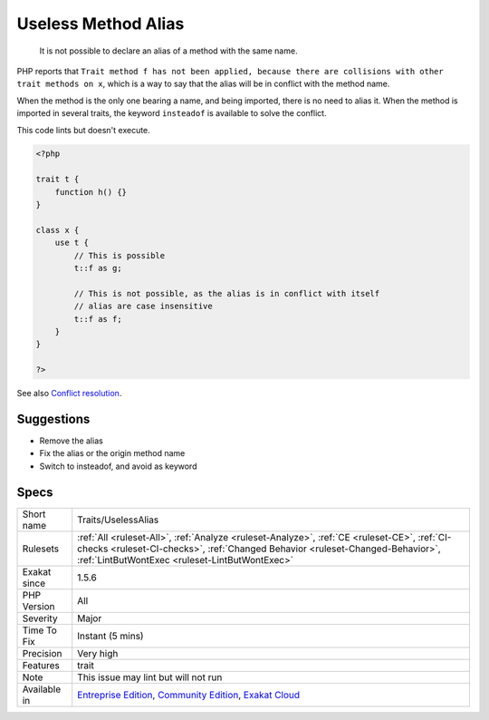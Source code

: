 .. _traits-uselessalias:

.. _useless-method-alias:

Useless Method Alias
++++++++++++++++++++

  It is not possible to declare an alias of a method with the same name. 

PHP reports that ``Trait method f has not been applied, because there are collisions with other trait methods on x``, which is a way to say that the alias will be in conflict with the method name. 

When the method is the only one bearing a name, and being imported, there is no need to alias it. When the method is imported in several traits, the keyword ``insteadof`` is available to solve the conflict.




This code lints but doesn't execute.

.. code-block:: php
   
   <?php
   
   trait t {
       function h() {}
   }
   
   class x {
       use t { 
           // This is possible
           t::f as g; 
   
           // This is not possible, as the alias is in conflict with itself
           // alias are case insensitive
           t::f as f; 
       }
   }
   
   ?>

See also `Conflict resolution <https://www.php.net/manual/en/language.oop5.traits.php#language.oop5.traits.conflict>`_.


Suggestions
___________

* Remove the alias
* Fix the alias or the origin method name
* Switch to insteadof, and avoid as keyword




Specs
_____

+--------------+--------------------------------------------------------------------------------------------------------------------------------------------------------------------------------------------------------------------------------+
| Short name   | Traits/UselessAlias                                                                                                                                                                                                            |
+--------------+--------------------------------------------------------------------------------------------------------------------------------------------------------------------------------------------------------------------------------+
| Rulesets     | :ref:`All <ruleset-All>`, :ref:`Analyze <ruleset-Analyze>`, :ref:`CE <ruleset-CE>`, :ref:`CI-checks <ruleset-CI-checks>`, :ref:`Changed Behavior <ruleset-Changed-Behavior>`, :ref:`LintButWontExec <ruleset-LintButWontExec>` |
+--------------+--------------------------------------------------------------------------------------------------------------------------------------------------------------------------------------------------------------------------------+
| Exakat since | 1.5.6                                                                                                                                                                                                                          |
+--------------+--------------------------------------------------------------------------------------------------------------------------------------------------------------------------------------------------------------------------------+
| PHP Version  | All                                                                                                                                                                                                                            |
+--------------+--------------------------------------------------------------------------------------------------------------------------------------------------------------------------------------------------------------------------------+
| Severity     | Major                                                                                                                                                                                                                          |
+--------------+--------------------------------------------------------------------------------------------------------------------------------------------------------------------------------------------------------------------------------+
| Time To Fix  | Instant (5 mins)                                                                                                                                                                                                               |
+--------------+--------------------------------------------------------------------------------------------------------------------------------------------------------------------------------------------------------------------------------+
| Precision    | Very high                                                                                                                                                                                                                      |
+--------------+--------------------------------------------------------------------------------------------------------------------------------------------------------------------------------------------------------------------------------+
| Features     | trait                                                                                                                                                                                                                          |
+--------------+--------------------------------------------------------------------------------------------------------------------------------------------------------------------------------------------------------------------------------+
| Note         | This issue may lint but will not run                                                                                                                                                                                           |
+--------------+--------------------------------------------------------------------------------------------------------------------------------------------------------------------------------------------------------------------------------+
| Available in | `Entreprise Edition <https://www.exakat.io/entreprise-edition>`_, `Community Edition <https://www.exakat.io/community-edition>`_, `Exakat Cloud <https://www.exakat.io/exakat-cloud/>`_                                        |
+--------------+--------------------------------------------------------------------------------------------------------------------------------------------------------------------------------------------------------------------------------+


